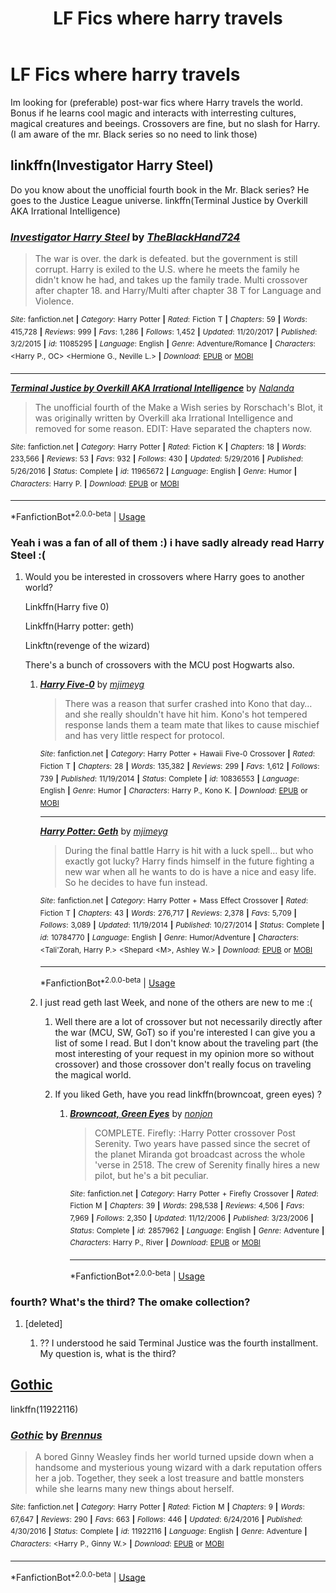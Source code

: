 #+TITLE: LF Fics where harry travels

* LF Fics where harry travels
:PROPERTIES:
:Author: luminphoenix
:Score: 9
:DateUnix: 1537580041.0
:DateShort: 2018-Sep-22
:FlairText: Fic Search
:END:
Im looking for (preferable) post-war fics where Harry travels the world. Bonus if he learns cool magic and interacts with interresting cultures, magical creatures and beeings. Crossovers are fine, but no slash for Harry. (I am aware of the mr. Black series so no need to link those)


** linkffn(Investigator Harry Steel)

Do you know about the unofficial fourth book in the Mr. Black series? He goes to the Justice League universe. linkffn(Terminal Justice by Overkill AKA Irrational Intelligence)
:PROPERTIES:
:Author: Freshenstein
:Score: 1
:DateUnix: 1537596482.0
:DateShort: 2018-Sep-22
:END:

*** [[https://www.fanfiction.net/s/11085295/1/][*/Investigator Harry Steel/*]] by [[https://www.fanfiction.net/u/1872596/TheBlackHand724][/TheBlackHand724/]]

#+begin_quote
  The war is over. the dark is defeated. but the government is still corrupt. Harry is exiled to the U.S. where he meets the family he didn't know he had, and takes up the family trade. Multi crossover after chapter 18. and Harry/Multi after chapter 38 T for Language and Violence.
#+end_quote

^{/Site/:} ^{fanfiction.net} ^{*|*} ^{/Category/:} ^{Harry} ^{Potter} ^{*|*} ^{/Rated/:} ^{Fiction} ^{T} ^{*|*} ^{/Chapters/:} ^{59} ^{*|*} ^{/Words/:} ^{415,728} ^{*|*} ^{/Reviews/:} ^{999} ^{*|*} ^{/Favs/:} ^{1,286} ^{*|*} ^{/Follows/:} ^{1,452} ^{*|*} ^{/Updated/:} ^{11/20/2017} ^{*|*} ^{/Published/:} ^{3/2/2015} ^{*|*} ^{/id/:} ^{11085295} ^{*|*} ^{/Language/:} ^{English} ^{*|*} ^{/Genre/:} ^{Adventure/Romance} ^{*|*} ^{/Characters/:} ^{<Harry} ^{P.,} ^{OC>} ^{<Hermione} ^{G.,} ^{Neville} ^{L.>} ^{*|*} ^{/Download/:} ^{[[http://www.ff2ebook.com/old/ffn-bot/index.php?id=11085295&source=ff&filetype=epub][EPUB]]} ^{or} ^{[[http://www.ff2ebook.com/old/ffn-bot/index.php?id=11085295&source=ff&filetype=mobi][MOBI]]}

--------------

[[https://www.fanfiction.net/s/11965672/1/][*/Terminal Justice by Overkill AKA Irrational Intelligence/*]] by [[https://www.fanfiction.net/u/1679527/Nalanda][/Nalanda/]]

#+begin_quote
  The unofficial fourth of the Make a Wish series by Rorschach's Blot, it was originally written by Overkill aka Irrational Intelligence and removed for some reason. EDIT: Have separated the chapters now.
#+end_quote

^{/Site/:} ^{fanfiction.net} ^{*|*} ^{/Category/:} ^{Harry} ^{Potter} ^{*|*} ^{/Rated/:} ^{Fiction} ^{K} ^{*|*} ^{/Chapters/:} ^{18} ^{*|*} ^{/Words/:} ^{233,566} ^{*|*} ^{/Reviews/:} ^{53} ^{*|*} ^{/Favs/:} ^{932} ^{*|*} ^{/Follows/:} ^{430} ^{*|*} ^{/Updated/:} ^{5/29/2016} ^{*|*} ^{/Published/:} ^{5/26/2016} ^{*|*} ^{/Status/:} ^{Complete} ^{*|*} ^{/id/:} ^{11965672} ^{*|*} ^{/Language/:} ^{English} ^{*|*} ^{/Genre/:} ^{Humor} ^{*|*} ^{/Characters/:} ^{Harry} ^{P.} ^{*|*} ^{/Download/:} ^{[[http://www.ff2ebook.com/old/ffn-bot/index.php?id=11965672&source=ff&filetype=epub][EPUB]]} ^{or} ^{[[http://www.ff2ebook.com/old/ffn-bot/index.php?id=11965672&source=ff&filetype=mobi][MOBI]]}

--------------

*FanfictionBot*^{2.0.0-beta} | [[https://github.com/tusing/reddit-ffn-bot/wiki/Usage][Usage]]
:PROPERTIES:
:Author: FanfictionBot
:Score: 1
:DateUnix: 1537596521.0
:DateShort: 2018-Sep-22
:END:


*** Yeah i was a fan of all of them :) i have sadly already read Harry Steel :(
:PROPERTIES:
:Author: luminphoenix
:Score: 1
:DateUnix: 1537597047.0
:DateShort: 2018-Sep-22
:END:

**** Would you be interested in crossovers where Harry goes to another world?

Linkffn(Harry five 0)

Linkffn(Harry potter: geth)

Linkftn(revenge of the wizard)

There's a bunch of crossovers with the MCU post Hogwarts also.
:PROPERTIES:
:Author: Freshenstein
:Score: 2
:DateUnix: 1537597566.0
:DateShort: 2018-Sep-22
:END:

***** [[https://www.fanfiction.net/s/10836553/1/][*/Harry Five-0/*]] by [[https://www.fanfiction.net/u/1282867/mjimeyg][/mjimeyg/]]

#+begin_quote
  There was a reason that surfer crashed into Kono that day... and she really shouldn't have hit him. Kono's hot tempered response lands them a team mate that likes to cause mischief and has very little respect for protocol.
#+end_quote

^{/Site/:} ^{fanfiction.net} ^{*|*} ^{/Category/:} ^{Harry} ^{Potter} ^{+} ^{Hawaii} ^{Five-0} ^{Crossover} ^{*|*} ^{/Rated/:} ^{Fiction} ^{T} ^{*|*} ^{/Chapters/:} ^{28} ^{*|*} ^{/Words/:} ^{135,382} ^{*|*} ^{/Reviews/:} ^{299} ^{*|*} ^{/Favs/:} ^{1,612} ^{*|*} ^{/Follows/:} ^{739} ^{*|*} ^{/Published/:} ^{11/19/2014} ^{*|*} ^{/Status/:} ^{Complete} ^{*|*} ^{/id/:} ^{10836553} ^{*|*} ^{/Language/:} ^{English} ^{*|*} ^{/Genre/:} ^{Humor} ^{*|*} ^{/Characters/:} ^{Harry} ^{P.,} ^{Kono} ^{K.} ^{*|*} ^{/Download/:} ^{[[http://www.ff2ebook.com/old/ffn-bot/index.php?id=10836553&source=ff&filetype=epub][EPUB]]} ^{or} ^{[[http://www.ff2ebook.com/old/ffn-bot/index.php?id=10836553&source=ff&filetype=mobi][MOBI]]}

--------------

[[https://www.fanfiction.net/s/10784770/1/][*/Harry Potter: Geth/*]] by [[https://www.fanfiction.net/u/1282867/mjimeyg][/mjimeyg/]]

#+begin_quote
  During the final battle Harry is hit with a luck spell... but who exactly got lucky? Harry finds himself in the future fighting a new war when all he wants to do is have a nice and easy life. So he decides to have fun instead.
#+end_quote

^{/Site/:} ^{fanfiction.net} ^{*|*} ^{/Category/:} ^{Harry} ^{Potter} ^{+} ^{Mass} ^{Effect} ^{Crossover} ^{*|*} ^{/Rated/:} ^{Fiction} ^{T} ^{*|*} ^{/Chapters/:} ^{43} ^{*|*} ^{/Words/:} ^{276,717} ^{*|*} ^{/Reviews/:} ^{2,378} ^{*|*} ^{/Favs/:} ^{5,709} ^{*|*} ^{/Follows/:} ^{3,089} ^{*|*} ^{/Updated/:} ^{11/19/2014} ^{*|*} ^{/Published/:} ^{10/27/2014} ^{*|*} ^{/Status/:} ^{Complete} ^{*|*} ^{/id/:} ^{10784770} ^{*|*} ^{/Language/:} ^{English} ^{*|*} ^{/Genre/:} ^{Humor/Adventure} ^{*|*} ^{/Characters/:} ^{<Tali'Zorah,} ^{Harry} ^{P.>} ^{<Shepard} ^{<M>,} ^{Ashley} ^{W.>} ^{*|*} ^{/Download/:} ^{[[http://www.ff2ebook.com/old/ffn-bot/index.php?id=10784770&source=ff&filetype=epub][EPUB]]} ^{or} ^{[[http://www.ff2ebook.com/old/ffn-bot/index.php?id=10784770&source=ff&filetype=mobi][MOBI]]}

--------------

*FanfictionBot*^{2.0.0-beta} | [[https://github.com/tusing/reddit-ffn-bot/wiki/Usage][Usage]]
:PROPERTIES:
:Author: FanfictionBot
:Score: 1
:DateUnix: 1537597589.0
:DateShort: 2018-Sep-22
:END:


***** I just read geth last Week, and none of the others are new to me :(
:PROPERTIES:
:Author: luminphoenix
:Score: 1
:DateUnix: 1537597728.0
:DateShort: 2018-Sep-22
:END:

****** Well there are a lot of crossover but not necessarily directly after the war (MCU, SW, GoT) so if you're interested I can give you a list of some I read. But I don't know about the traveling part (the most interesting of your request in my opinion more so without crossover) and those crossover don't really focus on traveling the magical world.
:PROPERTIES:
:Author: MoleOfWar
:Score: 1
:DateUnix: 1537613300.0
:DateShort: 2018-Sep-22
:END:


****** If you liked Geth, have you read linkffn(browncoat, green eyes) ?
:PROPERTIES:
:Author: Mragftw
:Score: 1
:DateUnix: 1537645320.0
:DateShort: 2018-Sep-22
:END:

******* [[https://www.fanfiction.net/s/2857962/1/][*/Browncoat, Green Eyes/*]] by [[https://www.fanfiction.net/u/649528/nonjon][/nonjon/]]

#+begin_quote
  COMPLETE. Firefly: :Harry Potter crossover Post Serenity. Two years have passed since the secret of the planet Miranda got broadcast across the whole 'verse in 2518. The crew of Serenity finally hires a new pilot, but he's a bit peculiar.
#+end_quote

^{/Site/:} ^{fanfiction.net} ^{*|*} ^{/Category/:} ^{Harry} ^{Potter} ^{+} ^{Firefly} ^{Crossover} ^{*|*} ^{/Rated/:} ^{Fiction} ^{M} ^{*|*} ^{/Chapters/:} ^{39} ^{*|*} ^{/Words/:} ^{298,538} ^{*|*} ^{/Reviews/:} ^{4,506} ^{*|*} ^{/Favs/:} ^{7,969} ^{*|*} ^{/Follows/:} ^{2,350} ^{*|*} ^{/Updated/:} ^{11/12/2006} ^{*|*} ^{/Published/:} ^{3/23/2006} ^{*|*} ^{/Status/:} ^{Complete} ^{*|*} ^{/id/:} ^{2857962} ^{*|*} ^{/Language/:} ^{English} ^{*|*} ^{/Genre/:} ^{Adventure} ^{*|*} ^{/Characters/:} ^{Harry} ^{P.,} ^{River} ^{*|*} ^{/Download/:} ^{[[http://www.ff2ebook.com/old/ffn-bot/index.php?id=2857962&source=ff&filetype=epub][EPUB]]} ^{or} ^{[[http://www.ff2ebook.com/old/ffn-bot/index.php?id=2857962&source=ff&filetype=mobi][MOBI]]}

--------------

*FanfictionBot*^{2.0.0-beta} | [[https://github.com/tusing/reddit-ffn-bot/wiki/Usage][Usage]]
:PROPERTIES:
:Author: FanfictionBot
:Score: 1
:DateUnix: 1537645339.0
:DateShort: 2018-Sep-22
:END:


*** fourth? What's the third? The omake collection?
:PROPERTIES:
:Author: MoleOfWar
:Score: 1
:DateUnix: 1537612696.0
:DateShort: 2018-Sep-22
:END:

**** [deleted]
:PROPERTIES:
:Score: 1
:DateUnix: 1537628100.0
:DateShort: 2018-Sep-22
:END:

***** ?? I understood he said Terminal Justice was the fourth installment. My question is, what is the third?
:PROPERTIES:
:Author: MoleOfWar
:Score: 1
:DateUnix: 1537634759.0
:DateShort: 2018-Sep-22
:END:


** [[https://www.fanfiction.net/s/11922116/1/Gothic][Gothic]]

linkffn(11922116)
:PROPERTIES:
:Score: 1
:DateUnix: 1537614317.0
:DateShort: 2018-Sep-22
:END:

*** [[https://www.fanfiction.net/s/11922116/1/][*/Gothic/*]] by [[https://www.fanfiction.net/u/4577618/Brennus][/Brennus/]]

#+begin_quote
  A bored Ginny Weasley finds her world turned upside down when a handsome and mysterious young wizard with a dark reputation offers her a job. Together, they seek a lost treasure and battle monsters while she learns many new things about herself.
#+end_quote

^{/Site/:} ^{fanfiction.net} ^{*|*} ^{/Category/:} ^{Harry} ^{Potter} ^{*|*} ^{/Rated/:} ^{Fiction} ^{M} ^{*|*} ^{/Chapters/:} ^{9} ^{*|*} ^{/Words/:} ^{67,647} ^{*|*} ^{/Reviews/:} ^{290} ^{*|*} ^{/Favs/:} ^{663} ^{*|*} ^{/Follows/:} ^{446} ^{*|*} ^{/Updated/:} ^{6/24/2016} ^{*|*} ^{/Published/:} ^{4/30/2016} ^{*|*} ^{/Status/:} ^{Complete} ^{*|*} ^{/id/:} ^{11922116} ^{*|*} ^{/Language/:} ^{English} ^{*|*} ^{/Genre/:} ^{Adventure} ^{*|*} ^{/Characters/:} ^{<Harry} ^{P.,} ^{Ginny} ^{W.>} ^{*|*} ^{/Download/:} ^{[[http://www.ff2ebook.com/old/ffn-bot/index.php?id=11922116&source=ff&filetype=epub][EPUB]]} ^{or} ^{[[http://www.ff2ebook.com/old/ffn-bot/index.php?id=11922116&source=ff&filetype=mobi][MOBI]]}

--------------

*FanfictionBot*^{2.0.0-beta} | [[https://github.com/tusing/reddit-ffn-bot/wiki/Usage][Usage]]
:PROPERTIES:
:Author: FanfictionBot
:Score: 1
:DateUnix: 1537614336.0
:DateShort: 2018-Sep-22
:END:

